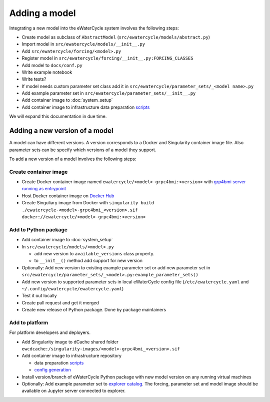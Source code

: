 Adding a model
==============

Integrating a new model into the eWaterCycle system involves the following steps:

* Create model as subclass of ``AbstractModel`` (``src/ewatercycle/models/abstract.py``)
* Import model in ``src/ewatercycle/models/__init__.py``
* Add ``src/ewatercycle/forcing/<model>.py``
* Register model in ``src/ewatercycle/forcing/__init__.py:FORCING_CLASSES``
* Add model to ``docs/conf.py``
* Write example notebook
* Write tests?
* If model needs custom parameter set class add it in ``src/ewatercycle/parameter_sets/_<model name>.py``
* Add example parameter set in ``src/ewatercycle/parameter_sets/__init__.py``
* Add container image to :doc:`system_setup`
* Add container image to infrastructure data preparation scripts_

We will expand this documentation in due time.

Adding a new version of a model
-------------------------------

A model can have different versions.
A version corresponds to a Docker and Singularity container image file.
Also parameter sets can be specify which versions of a model they support.

To add a new version of a model involves the following steps:

Create container image
~~~~~~~~~~~~~~~~~~~~~~

* Create Docker container image named ``ewatercycle/<model>-grpc4bmi:<version>`` with `grp4bmi server running as entrypoint <https://grpc4bmi.readthedocs.io/en/latest/container/building.html>`_
* Host Docker container image on `Docker Hub <https://hub.docker.com/u/ewatercycle>`_
* Create Singuliary image from Docker with ``singularity build ./ewatercycle-<model>-grpc4bmi_<version>.sif docker://ewatercycle/<model>-grpc4bmi:<version>``

Add to Python package
~~~~~~~~~~~~~~~~~~~~~

* Add container image to :doc:`system_setup`
* In ``src/ewatercycle/models/<model>.py``

  * add new version to ``available_versions`` class property.
  * to ``__init__()`` method add support for new version

* Optionally: Add new version to existing example parameter set or add new parameter set in ``src/ewatercycle/parameter_sets/_<model>.py:example_parameter_sets()``
* Add new version to supported parameter sets in local eWaterCycle config file (``/etc/ewatercycle.yaml`` and ``~/.config/ewatercycle/ewatercycle.yaml``)
* Test it out locally
* Create pull request and get it merged
* Create new release of Python package. Done by package maintainers

Add to platform
~~~~~~~~~~~~~~~

For platform developers and deployers.

* Add Singularity image to dCache shared folder ``ewcdcache:/singularity-images/<model>-grpc4bmi_<version>.sif``
* Add container image to infrastructure repository

  * data preparation scripts_
  * `config generation <https://github.com/eWaterCycle/infra/blob/main/roles/ewatercycle/templates/ewatercycle.yaml.j2>`_

* Install version/branch of eWaterCycle Python package with new model version on any running virtual machines
* Optionally: Add example parameter set to `explorer catalog <https://github.com/eWaterCycle/TerriaMap/blob/ewatercycle-v8/wwwroot/init/ewatercycle.json>`_. The forcing, parameter set and model image should be available on Jupyter server connected to explorer.

.. _scripts: https://github.com/eWaterCycle/infra/tree/main/roles/prep_shared_data
